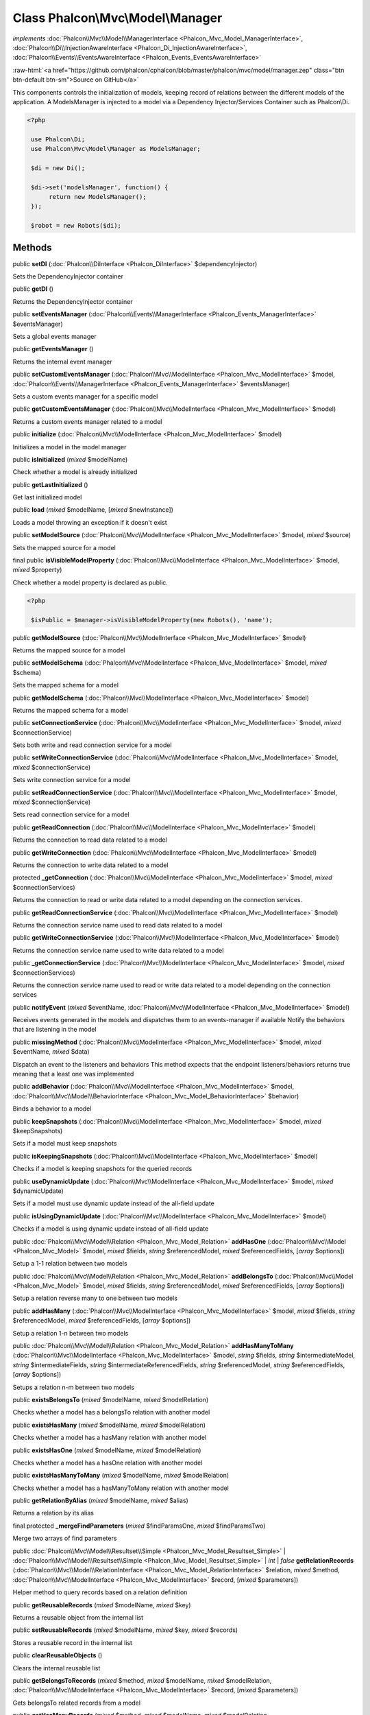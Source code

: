 Class **Phalcon\\Mvc\\Model\\Manager**
======================================

*implements* :doc:`Phalcon\\Mvc\\Model\\ManagerInterface <Phalcon_Mvc_Model_ManagerInterface>`, :doc:`Phalcon\\Di\\InjectionAwareInterface <Phalcon_Di_InjectionAwareInterface>`, :doc:`Phalcon\\Events\\EventsAwareInterface <Phalcon_Events_EventsAwareInterface>`

.. role:: raw-html(raw)
   :format: html

:raw-html:`<a href="https://github.com/phalcon/cphalcon/blob/master/phalcon/mvc/model/manager.zep" class="btn btn-default btn-sm">Source on GitHub</a>`

This components controls the initialization of models, keeping record of relations between the different models of the application.  A ModelsManager is injected to a model via a Dependency Injector/Services Container such as Phalcon\\Di.  

.. code-block:: php

    <?php

     use Phalcon\Di;
     use Phalcon\Mvc\Model\Manager as ModelsManager;
    
     $di = new Di();
    
     $di->set('modelsManager', function() {
          return new ModelsManager();
     });
    
     $robot = new Robots($di);



Methods
-------

public  **setDI** (:doc:`Phalcon\\DiInterface <Phalcon_DiInterface>` $dependencyInjector)

Sets the DependencyInjector container



public  **getDI** ()

Returns the DependencyInjector container



public  **setEventsManager** (:doc:`Phalcon\\Events\\ManagerInterface <Phalcon_Events_ManagerInterface>` $eventsManager)

Sets a global events manager



public  **getEventsManager** ()

Returns the internal event manager



public  **setCustomEventsManager** (:doc:`Phalcon\\Mvc\\ModelInterface <Phalcon_Mvc_ModelInterface>` $model, :doc:`Phalcon\\Events\\ManagerInterface <Phalcon_Events_ManagerInterface>` $eventsManager)

Sets a custom events manager for a specific model



public  **getCustomEventsManager** (:doc:`Phalcon\\Mvc\\ModelInterface <Phalcon_Mvc_ModelInterface>` $model)

Returns a custom events manager related to a model



public  **initialize** (:doc:`Phalcon\\Mvc\\ModelInterface <Phalcon_Mvc_ModelInterface>` $model)

Initializes a model in the model manager



public  **isInitialized** (*mixed* $modelName)

Check whether a model is already initialized



public  **getLastInitialized** ()

Get last initialized model



public  **load** (*mixed* $modelName, [*mixed* $newInstance])

Loads a model throwing an exception if it doesn't exist



public  **setModelSource** (:doc:`Phalcon\\Mvc\\ModelInterface <Phalcon_Mvc_ModelInterface>` $model, *mixed* $source)

Sets the mapped source for a model



final public  **isVisibleModelProperty** (:doc:`Phalcon\\Mvc\\ModelInterface <Phalcon_Mvc_ModelInterface>` $model, *mixed* $property)

Check whether a model property is declared as public. 

.. code-block:: php

    <?php

     $isPublic = $manager->isVisibleModelProperty(new Robots(), 'name');




public  **getModelSource** (:doc:`Phalcon\\Mvc\\ModelInterface <Phalcon_Mvc_ModelInterface>` $model)

Returns the mapped source for a model



public  **setModelSchema** (:doc:`Phalcon\\Mvc\\ModelInterface <Phalcon_Mvc_ModelInterface>` $model, *mixed* $schema)

Sets the mapped schema for a model



public  **getModelSchema** (:doc:`Phalcon\\Mvc\\ModelInterface <Phalcon_Mvc_ModelInterface>` $model)

Returns the mapped schema for a model



public  **setConnectionService** (:doc:`Phalcon\\Mvc\\ModelInterface <Phalcon_Mvc_ModelInterface>` $model, *mixed* $connectionService)

Sets both write and read connection service for a model



public  **setWriteConnectionService** (:doc:`Phalcon\\Mvc\\ModelInterface <Phalcon_Mvc_ModelInterface>` $model, *mixed* $connectionService)

Sets write connection service for a model



public  **setReadConnectionService** (:doc:`Phalcon\\Mvc\\ModelInterface <Phalcon_Mvc_ModelInterface>` $model, *mixed* $connectionService)

Sets read connection service for a model



public  **getReadConnection** (:doc:`Phalcon\\Mvc\\ModelInterface <Phalcon_Mvc_ModelInterface>` $model)

Returns the connection to read data related to a model



public  **getWriteConnection** (:doc:`Phalcon\\Mvc\\ModelInterface <Phalcon_Mvc_ModelInterface>` $model)

Returns the connection to write data related to a model



protected  **_getConnection** (:doc:`Phalcon\\Mvc\\ModelInterface <Phalcon_Mvc_ModelInterface>` $model, *mixed* $connectionServices)

Returns the connection to read or write data related to a model depending on the connection services.



public  **getReadConnectionService** (:doc:`Phalcon\\Mvc\\ModelInterface <Phalcon_Mvc_ModelInterface>` $model)

Returns the connection service name used to read data related to a model



public  **getWriteConnectionService** (:doc:`Phalcon\\Mvc\\ModelInterface <Phalcon_Mvc_ModelInterface>` $model)

Returns the connection service name used to write data related to a model



public  **_getConnectionService** (:doc:`Phalcon\\Mvc\\ModelInterface <Phalcon_Mvc_ModelInterface>` $model, *mixed* $connectionServices)

Returns the connection service name used to read or write data related to a model depending on the connection services



public  **notifyEvent** (*mixed* $eventName, :doc:`Phalcon\\Mvc\\ModelInterface <Phalcon_Mvc_ModelInterface>` $model)

Receives events generated in the models and dispatches them to an events-manager if available Notify the behaviors that are listening in the model



public  **missingMethod** (:doc:`Phalcon\\Mvc\\ModelInterface <Phalcon_Mvc_ModelInterface>` $model, *mixed* $eventName, *mixed* $data)

Dispatch an event to the listeners and behaviors This method expects that the endpoint listeners/behaviors returns true meaning that a least one was implemented



public  **addBehavior** (:doc:`Phalcon\\Mvc\\ModelInterface <Phalcon_Mvc_ModelInterface>` $model, :doc:`Phalcon\\Mvc\\Model\\BehaviorInterface <Phalcon_Mvc_Model_BehaviorInterface>` $behavior)

Binds a behavior to a model



public  **keepSnapshots** (:doc:`Phalcon\\Mvc\\ModelInterface <Phalcon_Mvc_ModelInterface>` $model, *mixed* $keepSnapshots)

Sets if a model must keep snapshots



public  **isKeepingSnapshots** (:doc:`Phalcon\\Mvc\\ModelInterface <Phalcon_Mvc_ModelInterface>` $model)

Checks if a model is keeping snapshots for the queried records



public  **useDynamicUpdate** (:doc:`Phalcon\\Mvc\\ModelInterface <Phalcon_Mvc_ModelInterface>` $model, *mixed* $dynamicUpdate)

Sets if a model must use dynamic update instead of the all-field update



public  **isUsingDynamicUpdate** (:doc:`Phalcon\\Mvc\\ModelInterface <Phalcon_Mvc_ModelInterface>` $model)

Checks if a model is using dynamic update instead of all-field update



public :doc:`Phalcon\\Mvc\\Model\\Relation <Phalcon_Mvc_Model_Relation>` **addHasOne** (:doc:`Phalcon\\Mvc\\Model <Phalcon_Mvc_Model>` $model, *mixed* $fields, *string* $referencedModel, *mixed* $referencedFields, [*array* $options])

Setup a 1-1 relation between two models



public :doc:`Phalcon\\Mvc\\Model\\Relation <Phalcon_Mvc_Model_Relation>` **addBelongsTo** (:doc:`Phalcon\\Mvc\\Model <Phalcon_Mvc_Model>` $model, *mixed* $fields, *string* $referencedModel, *mixed* $referencedFields, [*array* $options])

Setup a relation reverse many to one between two models



public  **addHasMany** (:doc:`Phalcon\\Mvc\\ModelInterface <Phalcon_Mvc_ModelInterface>` $model, *mixed* $fields, *string* $referencedModel, *mixed* $referencedFields, [*array* $options])

Setup a relation 1-n between two models



public :doc:`Phalcon\\Mvc\\Model\\Relation <Phalcon_Mvc_Model_Relation>` **addHasManyToMany** (:doc:`Phalcon\\Mvc\\ModelInterface <Phalcon_Mvc_ModelInterface>` $model, *string* $fields, *string* $intermediateModel, *string* $intermediateFields, *string* $intermediateReferencedFields, *string* $referencedModel, *string* $referencedFields, [*array* $options])

Setups a relation n-m between two models



public  **existsBelongsTo** (*mixed* $modelName, *mixed* $modelRelation)

Checks whether a model has a belongsTo relation with another model



public  **existsHasMany** (*mixed* $modelName, *mixed* $modelRelation)

Checks whether a model has a hasMany relation with another model



public  **existsHasOne** (*mixed* $modelName, *mixed* $modelRelation)

Checks whether a model has a hasOne relation with another model



public  **existsHasManyToMany** (*mixed* $modelName, *mixed* $modelRelation)

Checks whether a model has a hasManyToMany relation with another model



public  **getRelationByAlias** (*mixed* $modelName, *mixed* $alias)

Returns a relation by its alias



final protected  **_mergeFindParameters** (*mixed* $findParamsOne, *mixed* $findParamsTwo)

Merge two arrays of find parameters



public :doc:`Phalcon\\Mvc\\Model\\Resultset\\Simple <Phalcon_Mvc_Model_Resultset_Simple>` | :doc:`Phalcon\\Mvc\\Model\\Resultset\\Simple <Phalcon_Mvc_Model_Resultset_Simple>` | *int* | *false* **getRelationRecords** (:doc:`Phalcon\\Mvc\\Model\\RelationInterface <Phalcon_Mvc_Model_RelationInterface>` $relation, *mixed* $method, :doc:`Phalcon\\Mvc\\ModelInterface <Phalcon_Mvc_ModelInterface>` $record, [*mixed* $parameters])

Helper method to query records based on a relation definition



public  **getReusableRecords** (*mixed* $modelName, *mixed* $key)

Returns a reusable object from the internal list



public  **setReusableRecords** (*mixed* $modelName, *mixed* $key, *mixed* $records)

Stores a reusable record in the internal list



public  **clearReusableObjects** ()

Clears the internal reusable list



public  **getBelongsToRecords** (*mixed* $method, *mixed* $modelName, *mixed* $modelRelation, :doc:`Phalcon\\Mvc\\ModelInterface <Phalcon_Mvc_ModelInterface>` $record, [*mixed* $parameters])

Gets belongsTo related records from a model



public  **getHasManyRecords** (*mixed* $method, *mixed* $modelName, *mixed* $modelRelation, :doc:`Phalcon\\Mvc\\ModelInterface <Phalcon_Mvc_ModelInterface>` $record, [*mixed* $parameters])

Gets hasMany related records from a model



public  **getHasOneRecords** (*mixed* $method, *mixed* $modelName, *mixed* $modelRelation, :doc:`Phalcon\\Mvc\\ModelInterface <Phalcon_Mvc_ModelInterface>` $record, [*mixed* $parameters])

Gets belongsTo related records from a model



public  **getBelongsTo** (:doc:`Phalcon\\Mvc\\ModelInterface <Phalcon_Mvc_ModelInterface>` $model)

Gets all the belongsTo relations defined in a model 

.. code-block:: php

    <?php

    $relations = $modelsManager->getBelongsTo(new Robots());




public  **getHasMany** (:doc:`Phalcon\\Mvc\\ModelInterface <Phalcon_Mvc_ModelInterface>` $model)

Gets hasMany relations defined on a model



public  **getHasOne** (:doc:`Phalcon\\Mvc\\ModelInterface <Phalcon_Mvc_ModelInterface>` $model)

Gets hasOne relations defined on a model



public  **getHasManyToMany** (:doc:`Phalcon\\Mvc\\ModelInterface <Phalcon_Mvc_ModelInterface>` $model)

Gets hasManyToMany relations defined on a model



public  **getHasOneAndHasMany** (:doc:`Phalcon\\Mvc\\ModelInterface <Phalcon_Mvc_ModelInterface>` $model)

Gets hasOne relations defined on a model



public  **getRelations** (*mixed* $modelName)

Query all the relationships defined on a model



public  **getRelationsBetween** (*mixed* $first, *mixed* $second)

Query the first relationship defined between two models



public  **createQuery** (*mixed* $phql)

Creates a Phalcon\\Mvc\\Model\\Query without execute it



public  **executeQuery** (*mixed* $phql, [*mixed* $placeholders], [*mixed* $types])

Creates a Phalcon\\Mvc\\Model\\Query and execute it



public  **createBuilder** ([*mixed* $params])

Creates a Phalcon\\Mvc\\Model\\Query\\Builder



public  **getLastQuery** ()

Returns the last query created or executed in the models manager



public  **registerNamespaceAlias** (*mixed* $alias, *mixed* $namespaceName)

Registers shorter aliases for namespaces in PHQL statements



public  **getNamespaceAlias** (*mixed* $alias)

Returns a real namespace from its alias



public  **getNamespaceAliases** ()

Returns all the registered namespace aliases



public  **__destruct** ()

Destroys the current PHQL cache




